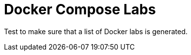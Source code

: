 = Docker Compose Labs
:page-index-data: docker-labs-index
:page-role: index-list
:description: Test to make sure that a list of Docker labs is generated.

{description}